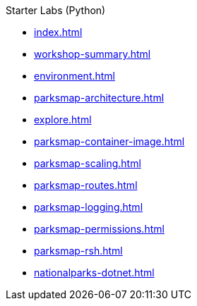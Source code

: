 .Starter Labs (Python)
* xref:index.adoc[]
* xref:workshop-summary.adoc[]
* xref:environment.adoc[]
* xref:parksmap-architecture.adoc[]
* xref:explore.adoc[]
* xref:parksmap-container-image.adoc[]
* xref:parksmap-scaling.adoc[]
* xref:parksmap-routes.adoc[]
* xref:parksmap-logging.adoc[]
* xref:parksmap-permissions.adoc[]
* xref:parksmap-rsh.adoc[]
* xref:nationalparks-dotnet.adoc[]
